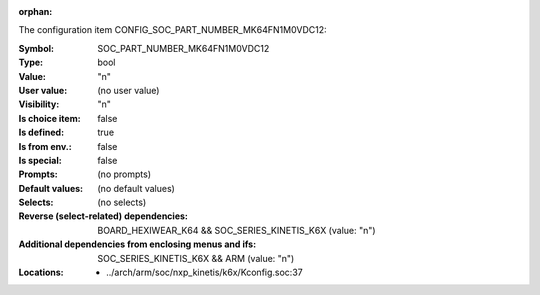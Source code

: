:orphan:

.. title:: SOC_PART_NUMBER_MK64FN1M0VDC12

.. option:: CONFIG_SOC_PART_NUMBER_MK64FN1M0VDC12:
.. _CONFIG_SOC_PART_NUMBER_MK64FN1M0VDC12:

The configuration item CONFIG_SOC_PART_NUMBER_MK64FN1M0VDC12:

:Symbol:           SOC_PART_NUMBER_MK64FN1M0VDC12
:Type:             bool
:Value:            "n"
:User value:       (no user value)
:Visibility:       "n"
:Is choice item:   false
:Is defined:       true
:Is from env.:     false
:Is special:       false
:Prompts:
 (no prompts)
:Default values:
 (no default values)
:Selects:
 (no selects)
:Reverse (select-related) dependencies:
 BOARD_HEXIWEAR_K64 && SOC_SERIES_KINETIS_K6X (value: "n")
:Additional dependencies from enclosing menus and ifs:
 SOC_SERIES_KINETIS_K6X && ARM (value: "n")
:Locations:
 * ../arch/arm/soc/nxp_kinetis/k6x/Kconfig.soc:37